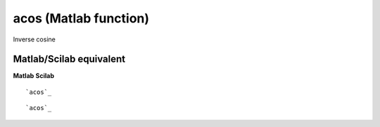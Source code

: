 


acos (Matlab function)
======================

Inverse cosine



Matlab/Scilab equivalent
~~~~~~~~~~~~~~~~~~~~~~~~
**Matlab** **Scilab**

::

    `acos`_



::

    `acos`_




